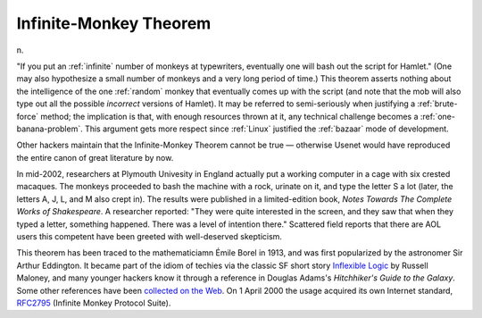 .. _Infinite-Monkey-Theorem:

============================================================
Infinite-Monkey Theorem
============================================================

n\.

"If you put an :ref:`infinite` number of monkeys at typewriters, eventually one will bash out the script for Hamlet."
(One may also hypothesize a small number of monkeys and a very long period of time.)
This theorem asserts nothing about the intelligence of the one :ref:`random` monkey that eventually comes up with the script (and note that the mob will also type out all the possible *incorrect* versions of Hamlet).
It may be referred to semi-seriously when justifying a :ref:`brute-force` method; the implication is that, with enough resources thrown at it, any technical challenge becomes a :ref:`one-banana-problem`\.
This argument gets more respect since :ref:`Linux` justified the :ref:`bazaar` mode of development.

Other hackers maintain that the Infinite-Monkey Theorem cannot be true — otherwise Usenet would have reproduced the entire canon of great literature by now.

In mid-2002, researchers at Plymouth Univesity in England actually put a working computer in a cage with six crested macaques.
The monkeys proceeded to bash the machine with a rock, urinate on it, and type the letter S a lot (later, the letters A, J, L, and M also crept in).
The results were published in a limited-edition book, *Notes Towards The Complete Works of Shakespeare*\.
A researcher reported: "They were quite interested in the screen, and they saw that when they typed a letter, something happened.
There was a level of intention there."
Scattered field reports that there are AOL users this competent have been greeted with well-deserved skepticism.

This theorem has been traced to the mathematiciamn Émile Borel in 1913, and was first popularized by the astronomer Sir Arthur Eddington.
It became part of the idiom of techies via the classic SF short story `Inflexible Logic <http://www.janda.org/c10/readings/monkeys.htm>`_\  by Russell Maloney, and many younger hackers know it through a reference in Douglas Adams's *Hitchhiker's Guide to the Galaxy*\.
Some other references have been `collected on the Web <http://www.angelfire.com/in/hypnosonic/Parable_of_the_Monkeys.html>`_.
On 1 April 2000 the usage acquired its own Internet standard, `RFC2795 <http://www.ietf.org/rfc/rfc2795.txt>`_\  (Infinite Monkey Protocol Suite).

